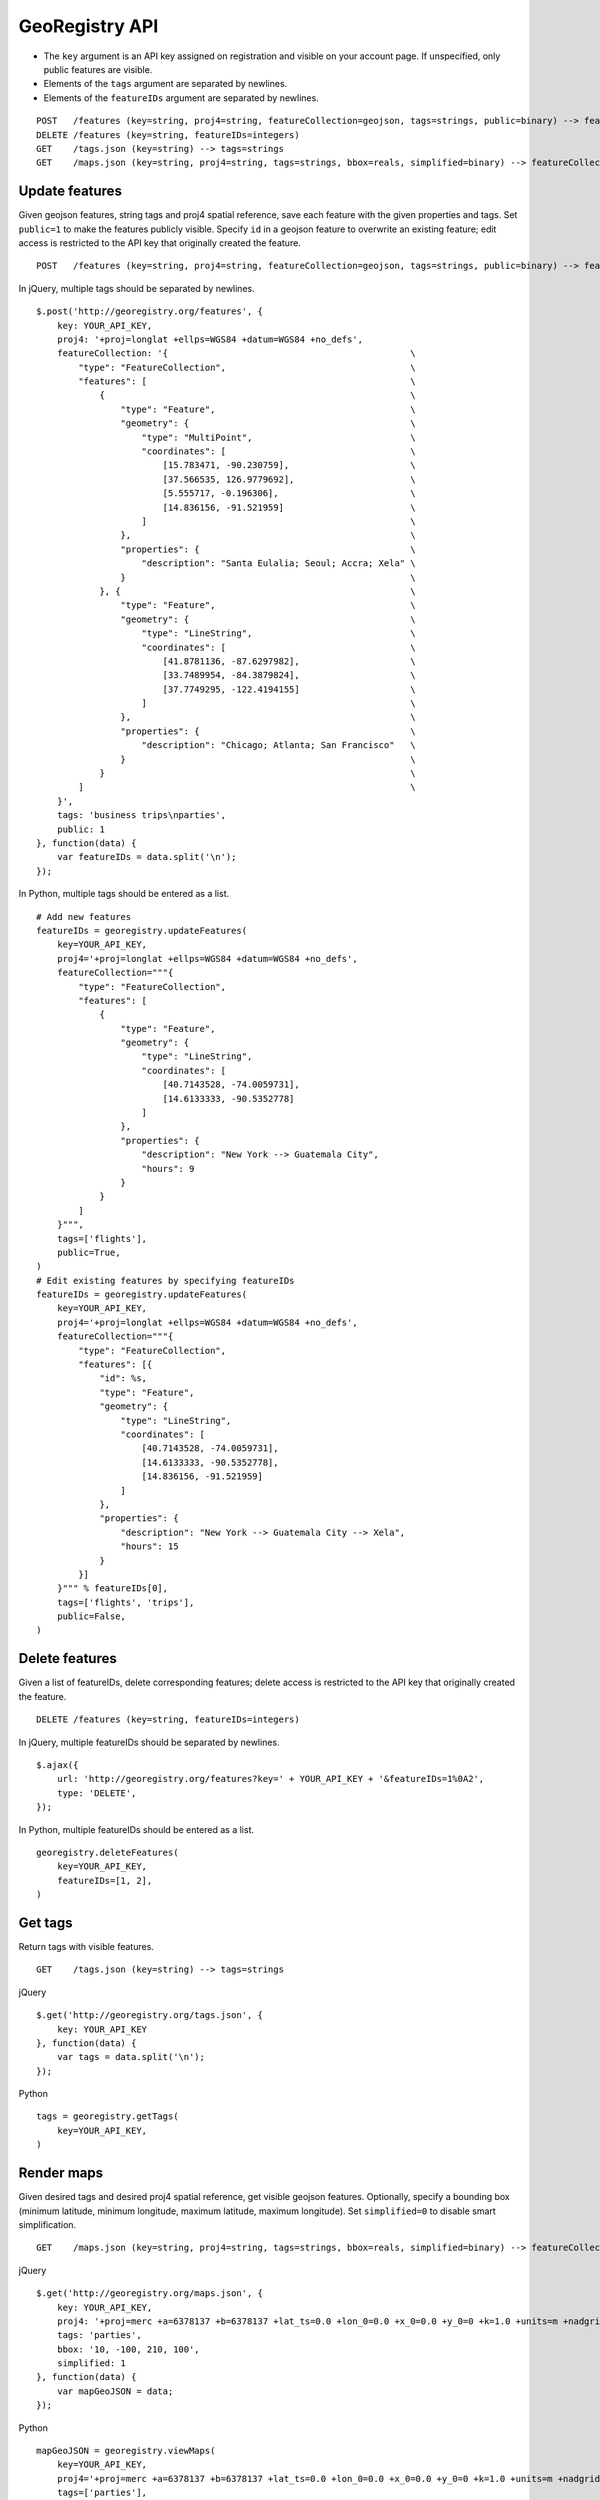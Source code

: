 GeoRegistry API
===============
- The ``key`` argument is an API key assigned on registration and visible on your account page.  If unspecified, only public features are visible.
- Elements of the ``tags`` argument are separated by newlines.
- Elements of the ``featureIDs`` argument are separated by newlines.
::

    POST   /features (key=string, proj4=string, featureCollection=geojson, tags=strings, public=binary) --> featureIDs=integers
    DELETE /features (key=string, featureIDs=integers)
    GET    /tags.json (key=string) --> tags=strings
    GET    /maps.json (key=string, proj4=string, tags=strings, bbox=reals, simplified=binary) --> featureCollection=geojson


Update features
---------------
Given geojson features, string tags and proj4 spatial reference, save each feature with the given properties and tags.  Set ``public=1`` to make the features publicly visible.  Specify ``id`` in a geojson feature to overwrite an existing feature; edit access is restricted to the API key that originally created the feature.
::

    POST   /features (key=string, proj4=string, featureCollection=geojson, tags=strings, public=binary) --> featureIDs=integers

In jQuery, multiple tags should be separated by newlines.
::

    $.post('http://georegistry.org/features', {
        key: YOUR_API_KEY,
        proj4: '+proj=longlat +ellps=WGS84 +datum=WGS84 +no_defs',
        featureCollection: '{                                              \
            "type": "FeatureCollection",                                   \
            "features": [                                                  \
                {                                                          \
                    "type": "Feature",                                     \
                    "geometry": {                                          \
                        "type": "MultiPoint",                              \
                        "coordinates": [                                   \
                            [15.783471, -90.230759],                       \
                            [37.566535, 126.9779692],                      \
                            [5.555717, -0.196306],                         \
                            [14.836156, -91.521959]                        \
                        ]                                                  \
                    },                                                     \
                    "properties": {                                        \
                        "description": "Santa Eulalia; Seoul; Accra; Xela" \
                    }                                                      \
                }, {                                                       \
                    "type": "Feature",                                     \
                    "geometry": {                                          \
                        "type": "LineString",                              \
                        "coordinates": [                                   \
                            [41.8781136, -87.6297982],                     \
                            [33.7489954, -84.3879824],                     \
                            [37.7749295, -122.4194155]                     \
                        ]                                                  \
                    },                                                     \
                    "properties": {                                        \
                        "description": "Chicago; Atlanta; San Francisco"   \
                    }                                                      \
                }                                                          \
            ]                                                              \
        }',
        tags: 'business trips\nparties',
        public: 1
    }, function(data) {
        var featureIDs = data.split('\n');
    });

In Python, multiple tags should be entered as a list.
::

    # Add new features
    featureIDs = georegistry.updateFeatures(
        key=YOUR_API_KEY,
        proj4='+proj=longlat +ellps=WGS84 +datum=WGS84 +no_defs',
        featureCollection="""{
            "type": "FeatureCollection", 
            "features": [
                {
                    "type": "Feature", 
                    "geometry": {
                        "type": "LineString", 
                        "coordinates": [
                            [40.7143528, -74.0059731], 
                            [14.6133333, -90.5352778]
                        ]
                    },
                    "properties": {
                        "description": "New York --> Guatemala City",
                        "hours": 9
                    }
                }
            ]
        }""",
        tags=['flights'],
        public=True,
    )
    # Edit existing features by specifying featureIDs
    featureIDs = georegistry.updateFeatures(
        key=YOUR_API_KEY,
        proj4='+proj=longlat +ellps=WGS84 +datum=WGS84 +no_defs',
        featureCollection="""{
            "type": "FeatureCollection", 
            "features": [{
                "id": %s,
                "type": "Feature", 
                "geometry": {
                    "type": "LineString",
                    "coordinates": [
                        [40.7143528, -74.0059731], 
                        [14.6133333, -90.5352778],
                        [14.836156, -91.521959]
                    ]
                },
                "properties": {
                    "description": "New York --> Guatemala City --> Xela",
                    "hours": 15
                }
            }]
        }""" % featureIDs[0],
        tags=['flights', 'trips'],
        public=False,
    )


Delete features
---------------
Given a list of featureIDs, delete corresponding features; delete access is restricted to the API key that originally created the feature.
::

    DELETE /features (key=string, featureIDs=integers)

In jQuery, multiple featureIDs should be separated by newlines.
::

    $.ajax({
        url: 'http://georegistry.org/features?key=' + YOUR_API_KEY + '&featureIDs=1%0A2',
        type: 'DELETE',
    });

In Python, multiple featureIDs should be entered as a list.
::

    georegistry.deleteFeatures(
        key=YOUR_API_KEY,
        featureIDs=[1, 2],
    )


Get tags
--------
Return tags with visible features.
::

    GET    /tags.json (key=string) --> tags=strings

jQuery
::

    $.get('http://georegistry.org/tags.json', {
        key: YOUR_API_KEY
    }, function(data) {
        var tags = data.split('\n');
    });

Python
::

    tags = georegistry.getTags(
        key=YOUR_API_KEY,
    )


Render maps
-----------
Given desired tags and desired proj4 spatial reference, get visible geojson features.  Optionally, specify a bounding box (minimum latitude, minimum longitude, maximum latitude, maximum longitude).  Set ``simplified=0`` to disable smart simplification.
::

    GET    /maps.json (key=string, proj4=string, tags=strings, bbox=reals, simplified=binary) --> featureCollection=geojson

jQuery
::
    
    $.get('http://georegistry.org/maps.json', {
        key: YOUR_API_KEY,
        proj4: '+proj=merc +a=6378137 +b=6378137 +lat_ts=0.0 +lon_0=0.0 +x_0=0.0 +y_0=0 +k=1.0 +units=m +nadgrids=@null +no_defs',
        tags: 'parties',
        bbox: '10, -100, 210, 100',
        simplified: 1
    }, function(data) {
        var mapGeoJSON = data;
    });

Python
::

    mapGeoJSON = georegistry.viewMaps(
        key=YOUR_API_KEY,
        proj4='+proj=merc +a=6378137 +b=6378137 +lat_ts=0.0 +lon_0=0.0 +x_0=0.0 +y_0=0 +k=1.0 +units=m +nadgrids=@null +no_defs',
        tags=['parties'],
        bbox='10, -100, 210, 100',
        simplified=True,
    )

OpenLayers
::

Polymaps
::
